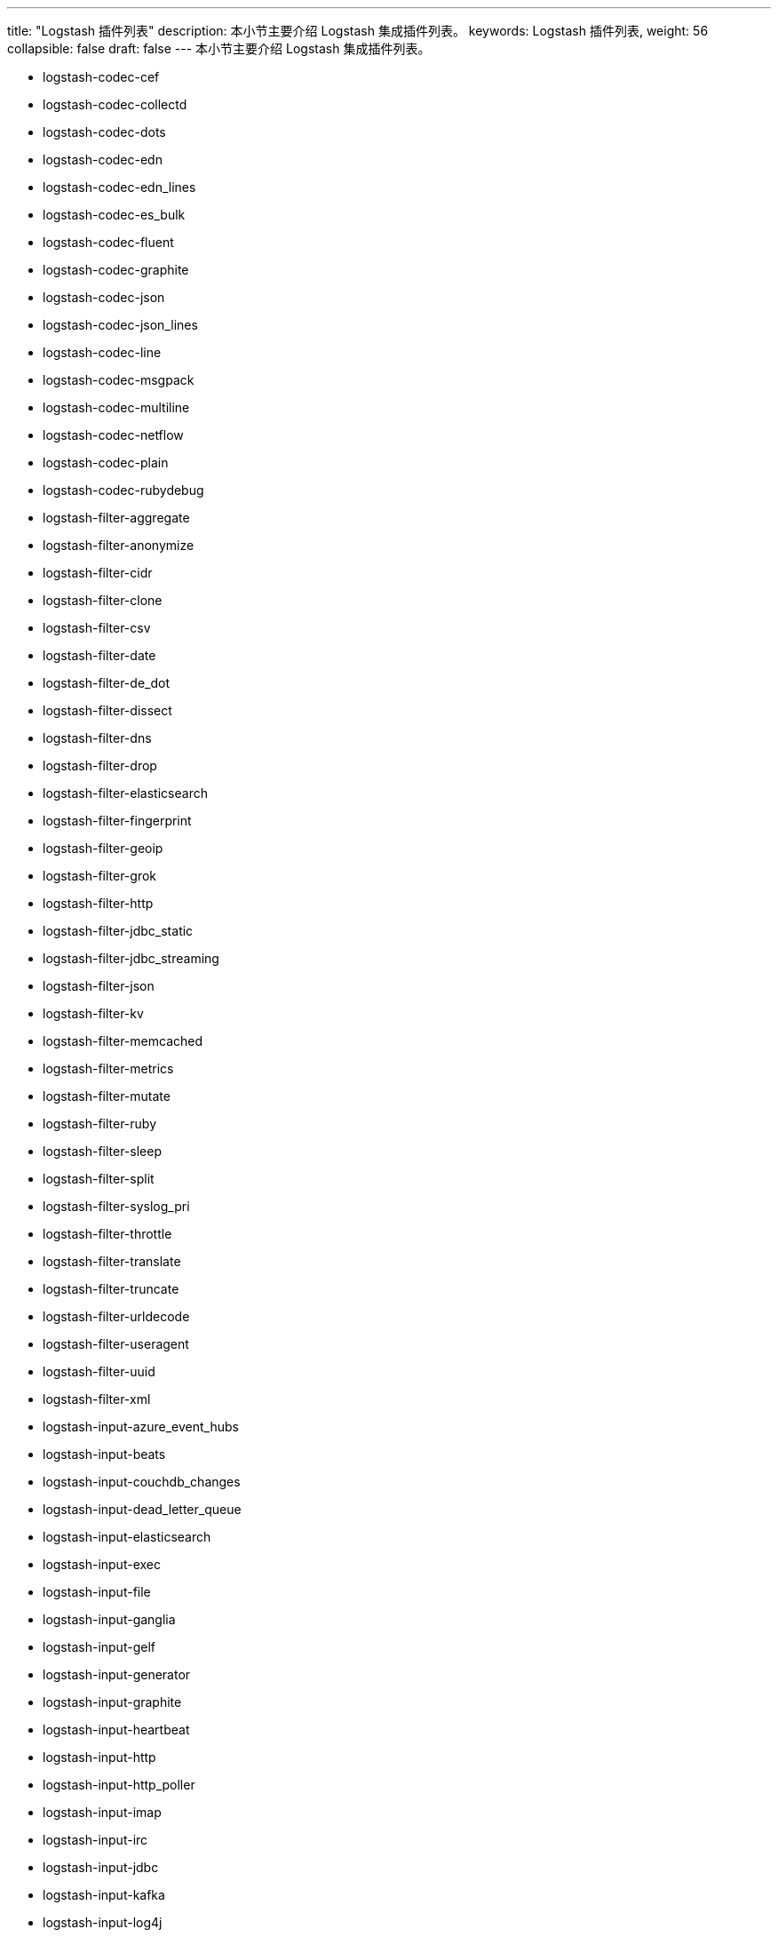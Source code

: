 ---
title: "Logstash 插件列表"
description: 本小节主要介绍 Logstash 集成插件列表。
keywords: Logstash 插件列表,
weight: 56
collapsible: false
draft: false
---
本小节主要介绍 Logstash 集成插件列表。

* logstash-codec-cef
* logstash-codec-collectd
* logstash-codec-dots
* logstash-codec-edn
* logstash-codec-edn_lines
* logstash-codec-es_bulk
* logstash-codec-fluent
* logstash-codec-graphite
* logstash-codec-json
* logstash-codec-json_lines
* logstash-codec-line
* logstash-codec-msgpack
* logstash-codec-multiline
* logstash-codec-netflow
* logstash-codec-plain
* logstash-codec-rubydebug
* logstash-filter-aggregate
* logstash-filter-anonymize
* logstash-filter-cidr
* logstash-filter-clone
* logstash-filter-csv
* logstash-filter-date
* logstash-filter-de_dot
* logstash-filter-dissect
* logstash-filter-dns
* logstash-filter-drop
* logstash-filter-elasticsearch
* logstash-filter-fingerprint
* logstash-filter-geoip
* logstash-filter-grok
* logstash-filter-http
* logstash-filter-jdbc_static
* logstash-filter-jdbc_streaming
* logstash-filter-json
* logstash-filter-kv
* logstash-filter-memcached
* logstash-filter-metrics
* logstash-filter-mutate
* logstash-filter-ruby
* logstash-filter-sleep
* logstash-filter-split
* logstash-filter-syslog_pri
* logstash-filter-throttle
* logstash-filter-translate
* logstash-filter-truncate
* logstash-filter-urldecode
* logstash-filter-useragent
* logstash-filter-uuid
* logstash-filter-xml
* logstash-input-azure_event_hubs
* logstash-input-beats
* logstash-input-couchdb_changes
* logstash-input-dead_letter_queue
* logstash-input-elasticsearch
* logstash-input-exec
* logstash-input-file
* logstash-input-ganglia
* logstash-input-gelf
* logstash-input-generator
* logstash-input-graphite
* logstash-input-heartbeat
* logstash-input-http
* logstash-input-http_poller
* logstash-input-imap
* logstash-input-irc
* logstash-input-jdbc
* logstash-input-kafka
* logstash-input-log4j
* logstash-input-lumberjack
* logstash-input-pipe
* logstash-input-rabbitmq
* logstash-input-redis
* logstash-input-s3
* logstash-input-snmp
* logstash-input-snmptrap
* logstash-input-sqs
* logstash-input-stdin
* logstash-input-syslog
* logstash-input-tcp
* logstash-input-twitter
* logstash-input-udp
* logstash-input-unix
* logstash-input-xmpp
* logstash-output-cloudwatch
* logstash-output-csv
* logstash-output-elastic_app_search
* logstash-output-elasticsearch
* logstash-output-email
* logstash-output-file
* logstash-output-graphite
* logstash-output-http
* logstash-output-irc
* logstash-output-kafka
* logstash-output-lumberjack
* logstash-output-nagios
* logstash-output-null
* logstash-output-pagerduty
* logstash-output-pipe
* logstash-output-rabbitmq
* logstash-output-redis
* logstash-output-s3
* logstash-output-sns
* logstash-output-sqs
* logstash-output-statsd
* logstash-output-stdout
* logstash-output-tcp
* logstash-output-udp
* logstash-output-webhdfs
* logstash-output-xmpp
* logstash-patterns-core
